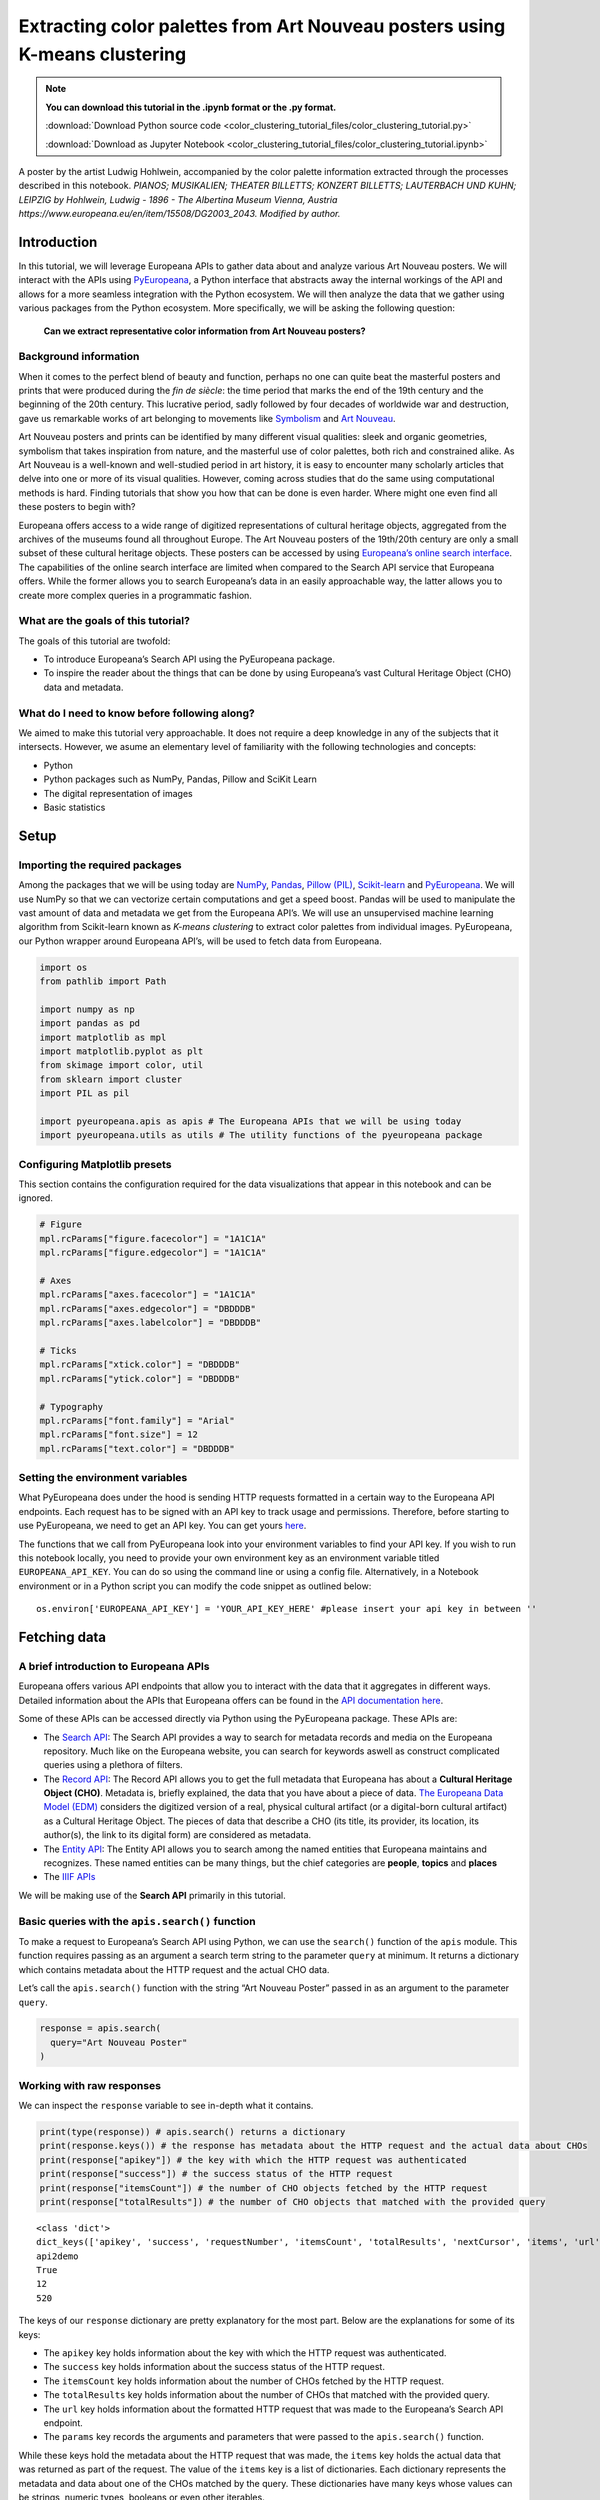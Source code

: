 Extracting color palettes from Art Nouveau posters using K-means clustering
===========================================================================

.. note:: **You can download this tutorial in the .ipynb format or the .py format.**

    :download:`Download Python source code <color_clustering_tutorial_files/color_clustering_tutorial.py>`

    :download:`Download as Jupyter Notebook <color_clustering_tutorial_files/color_clustering_tutorial.ipynb>`
    
.. image:: color_clustering_tutorial_files/img-1.png


A poster by the artist Ludwig Hohlwein, accompanied by the color palette
information extracted through the processes described in this notebook.
*PIANOS; MUSIKALIEN; THEATER BILLETTS; KONZERT BILLETTS; LAUTERBACH UND
KUHN; LEIPZIG by Hohlwein, Ludwig - 1896 - The Albertina Museum Vienna,
Austria https://www.europeana.eu/en/item/15508/DG2003_2043. Modified by
author.*

Introduction
------------

In this tutorial, we will leverage Europeana APIs to gather data about
and analyze various Art Nouveau posters. We will interact with the APIs
using
`PyEuropeana <https://github.com/europeana/rd-europeana-python-api>`__,
a Python interface that abstracts away the internal workings of the API
and allows for a more seamless integration with the Python ecosystem. We
will then analyze the data that we gather using various packages from
the Python ecosystem. More specifically, we will be asking the following
question:

   **Can we extract representative color information from Art Nouveau
   posters?**

Background information
~~~~~~~~~~~~~~~~~~~~~~

When it comes to the perfect blend of beauty and function, perhaps no
one can quite beat the masterful posters and prints that were produced
during the *fin de siècle*: the time period that marks the end of the
19th century and the beginning of the 20th century. This lucrative
period, sadly followed by four decades of worldwide war and destruction,
gave us remarkable works of art belonging to movements like
`Symbolism <https://en.wikipedia.org/wiki/Symbolism_(arts)>`__ and `Art
Nouveau <https://en.wikipedia.org/wiki/Art_Nouveau>`__.

Art Nouveau posters and prints can be identified by many different
visual qualities: sleek and organic geometries, symbolism that takes
inspiration from nature, and the masterful use of color palettes, both
rich and constrained alike. As Art Nouveau is a well-known and
well-studied period in art history, it is easy to encounter many
scholarly articles that delve into one or more of its visual qualities.
However, coming across studies that do the same using computational
methods is hard. Finding tutorials that show you how that can be done is
even harder. Where might one even find all these posters to begin with?

Europeana offers access to a wide range of digitized representations of
cultural heritage objects, aggregated from the archives of the museums
found all throughout Europe. The Art Nouveau posters of the 19th/20th
century are only a small subset of these cultural heritage objects.
These posters can be accessed by using `Europeana’s online search
interface <https://www.europeana.eu/en/search?page=1&qf=TYPE%3A%22IMAGE%22&qf=MIME_TYPE%3Aimage%2Fjpeg&query=Art%20Nouveau&view=grid>`__.
The capabilities of the online search interface are limited when
compared to the Search API service that Europeana offers. While the
former allows you to search Europeana’s data in an easily approachable
way, the latter allows you to create more complex queries in a
programmatic fashion.

What are the goals of this tutorial?
~~~~~~~~~~~~~~~~~~~~~~~~~~~~~~~~~~~~

The goals of this tutorial are twofold:

-  To introduce Europeana’s Search API using the PyEuropeana package.
-  To inspire the reader about the things that can be done by using
   Europeana’s vast Cultural Heritage Object (CHO) data and metadata.



What do I need to know before following along?
~~~~~~~~~~~~~~~~~~~~~~~~~~~~~~~~~~~~~~~~~~~~~~

We aimed to make this tutorial very approachable. It does not require a
deep knowledge in any of the subjects that it intersects. However, we
asume an elementary level of familiarity with the following technologies
and concepts:

-  Python
-  Python packages such as NumPy, Pandas, Pillow and SciKit Learn
-  The digital representation of images
-  Basic statistics

Setup
-----

Importing the required packages
~~~~~~~~~~~~~~~~~~~~~~~~~~~~~~~

Among the packages that we will be using today are
`NumPy <https://numpy.org/>`__, `Pandas <https://pandas.pydata.org/>`__,
`Pillow (PIL) <https://pillow.readthedocs.io/en/stable/>`__,
`Scikit-learn <https://scikit-learn.org/stable/>`__ and
`PyEuropeana <https://github.com/europeana/rd-europeana-python-api>`__.
We will use NumPy so that we can vectorize certain computations and get
a speed boost. Pandas will be used to manipulate the vast amount of data
and metadata we get from the Europeana API’s. We will use an
unsupervised machine learning algorithm from Scikit-learn known as
*K-means clustering* to extract color palettes from individual images.
PyEuropeana, our Python wrapper around Europeana API’s, will be used to
fetch data from Europeana.

.. code:: python

    import os
    from pathlib import Path
    
    import numpy as np
    import pandas as pd
    import matplotlib as mpl
    import matplotlib.pyplot as plt
    from skimage import color, util
    from sklearn import cluster
    import PIL as pil
    
    import pyeuropeana.apis as apis # The Europeana APIs that we will be using today
    import pyeuropeana.utils as utils # The utility functions of the pyeuropeana package

Configuring Matplotlib presets
~~~~~~~~~~~~~~~~~~~~~~~~~~~~~~

This section contains the configuration required for the data
visualizations that appear in this notebook and can be ignored.

.. code:: python

    # Figure
    mpl.rcParams["figure.facecolor"] = "1A1C1A"
    mpl.rcParams["figure.edgecolor"] = "1A1C1A"
    
    # Axes
    mpl.rcParams["axes.facecolor"] = "1A1C1A"
    mpl.rcParams["axes.edgecolor"] = "DBDDDB"
    mpl.rcParams["axes.labelcolor"] = "DBDDDB"
    
    # Ticks
    mpl.rcParams["xtick.color"] = "DBDDDB"
    mpl.rcParams["ytick.color"] = "DBDDDB"
    
    # Typography
    mpl.rcParams["font.family"] = "Arial"
    mpl.rcParams["font.size"] = 12
    mpl.rcParams["text.color"] = "DBDDDB"

Setting the environment variables
~~~~~~~~~~~~~~~~~~~~~~~~~~~~~~~~~

What PyEuropeana does under the hood is sending HTTP requests formatted
in a certain way to the Europeana API endpoints. Each request has to be
signed with an API key to track usage and permissions. Therefore, before
starting to use PyEuropeana, we need to get an API key. You can get
yours `here <https://pro.europeana.eu/page/get-api>`__.

The functions that we call from PyEuropeana look into your environment
variables to find your API key. If you wish to run this notebook
locally, you need to provide your own environment key as an environment
variable titled ``EUROPEANA_API_KEY``. You can do so using the command
line or using a config file. Alternatively, in a Notebook environment or
in a Python script you can modify the code snippet as outlined below:

::

   os.environ['EUROPEANA_API_KEY'] = 'YOUR_API_KEY_HERE' #please insert your api key in between ''

Fetching data
-------------

A brief introduction to Europeana APIs
~~~~~~~~~~~~~~~~~~~~~~~~~~~~~~~~~~~~~~

Europeana offers various API endpoints that allow you to interact with
the data that it aggregates in different ways. Detailed information
about the APIs that Europeana offers can be found in the `API
documentation here <https://pro.europeana.eu/page/apis>`__.

Some of these APIs can be accessed directly via Python using the
PyEuropeana package. These APIs are:

-  The `Search API <https://pro.europeana.eu/page/search>`__: The Search
   API provides a way to search for metadata records and media on the
   Europeana repository. Much like on the Europeana website, you can
   search for keywords aswell as construct complicated queries using a
   plethora of filters.
-  The `Record API <https://pro.europeana.eu/page/record>`__: The Record
   API allows you to get the full metadata that Europeana has about a
   **Cultural Heritage Object (CHO)**. Metadata is, briefly explained,
   the data that you have about a piece of data. `The Europeana Data
   Model (EDM) <https://pro.europeana.eu/page/edm-documentation>`__
   considers the digitized version of a real, physical cultural artifact
   (or a digital-born cultural artifact) as a Cultural Heritage Object.
   The pieces of data that describe a CHO (its title, its provider, its
   location, its author(s), the link to its digital form) are considered
   as metadata.
-  The `Entity API <https://pro.europeana.eu/page/entity>`__: The Entity
   API allows you to search among the named entities that Europeana
   maintains and recognizes. These named entities can be many things,
   but the chief categories are **people**, **topics** and **places**
-  The `IIIF APIs <https://pro.europeana.eu/page/iiif>`__

We will be making use of the **Search API** primarily in this tutorial.

Basic queries with the ``apis.search()`` function
~~~~~~~~~~~~~~~~~~~~~~~~~~~~~~~~~~~~~~~~~~~~~~~~~

To make a request to Europeana’s Search API using Python, we can use the
``search()`` function of the ``apis`` module. This function requires passing as an 
argument a search term string to the parameter ``query`` at minimum. 
It returns a dictionary which contains metadata about the HTTP request and the actual
CHO data.

Let’s call the ``apis.search()`` function with the string “Art Nouveau
Poster” passed in as an argument to the parameter ``query``.

.. code:: python

    response = apis.search(
      query="Art Nouveau Poster"
    )

Working with raw responses
~~~~~~~~~~~~~~~~~~~~~~~~~~

We can inspect the ``response`` variable to see in-depth what it
contains.

.. code:: python

    print(type(response)) # apis.search() returns a dictionary
    print(response.keys()) # the response has metadata about the HTTP request and the actual data about CHOs
    print(response["apikey"]) # the key with which the HTTP request was authenticated
    print(response["success"]) # the success status of the HTTP request
    print(response["itemsCount"]) # the number of CHO objects fetched by the HTTP request
    print(response["totalResults"]) # the number of CHO objects that matched with the provided query


.. parsed-literal::

    <class 'dict'>
    dict_keys(['apikey', 'success', 'requestNumber', 'itemsCount', 'totalResults', 'nextCursor', 'items', 'url', 'params'])
    api2demo
    True
    12
    520
    

The keys of our ``response`` dictionary are pretty explanatory for the
most part. Below are the explanations for some of its keys:

-  The ``apikey`` key holds information about the key with which the
   HTTP request was authenticated.
-  The ``success`` key holds information about the success status of the
   HTTP request.
-  The ``itemsCount`` key holds information about the number of CHOs
   fetched by the HTTP request.
-  The ``totalResults`` key holds information about the number of CHOs
   that matched with the provided query.
-  The ``url`` key holds information about the formatted HTTP request
   that was made to the Europeana’s Search API endpoint.
-  The ``params`` key records the arguments and parameters that were
   passed to the ``apis.search()`` function.

While these keys hold the metadata about the HTTP request that was made,
the ``items`` key holds the actual data that was returned as part of the
request. The value of the ``items`` key is a list of dictionaries. Each
dictionary represents the metadata and data about one of the CHOs
matched by the query. These dictionaries have many keys whose values can
be strings, numeric types, booleans or even other iterables.

.. code:: python

    print(type(response["items"])) # response["items"] is a list of dictionaries
    print(len(response["items"]) == response["itemsCount"]) # the itemsCount key captures how many dictionaries there are in the items list
    print(response["items"][0].keys())
    print(len(response["items"][0].keys()))


.. parsed-literal::

    <class 'list'>
    True
    dict_keys(['completeness', 'country', 'dataProvider', 'dcCreator', 'dcCreatorLangAware', 'dcTitleLangAware', 'edmConcept', 'edmConceptLabel', 'edmConceptPrefLabelLangAware', 'edmDatasetName', 'edmIsShownAt', 'edmPreview', 'edmTimespanLabel', 'edmTimespanLabelLangAware', 'europeanaCollectionName', 'europeanaCompleteness', 'guid', 'id', 'index', 'language', 'link', 'previewNoDistribute', 'provider', 'rights', 'score', 'timestamp', 'timestamp_created', 'timestamp_created_epoch', 'timestamp_update', 'timestamp_update_epoch', 'title', 'type', 'ugc', 'year'])
    34
    

The metadata that Europeana aggregates about each cultural heritage
object is comprehensive and nested in structure. Here, we can see the
full metadata for the first CHO retrieved by our query.

.. code:: python

    for key, value in response["items"][0].items():
      print(key, value)


.. parsed-literal::

    completeness 7
    country ['Netherlands']
    dataProvider ['National Library of the Netherlands - Koninklijke Bibliotheek']
    dcCreator ['Elffers,Dick,']
    dcCreatorLangAware {'def': ['Elffers,Dick,']}
    dcTitleLangAware {'def': ['art nouveau jugenstil nieuwe kunst kunstnijverheid aanwinsten rijksmusem 15 april 16 juli 72 amsterdam']}
    edmConcept ['http://data.europeana.eu/concept/base/49', 'http://data.europeana.eu/concept/base/42']
    edmConceptLabel [{'def': 'Plakat'}, {'def': 'Lithografie'}, {'def': 'Plakat'}, {'def': 'Litografi'}, {'def': 'Плакат'}, {'def': 'Литография'}, {'def': 'Плакат'}, {'def': 'Літаграфія'}, {'def': 'Juliste'}, {'def': 'Litografia'}, {'def': 'Cartaz'}, {'def': 'Litografia'}, {'def': 'Плакат'}, {'def': 'Литография'}, {'def': 'Afiša'}, {'def': 'Litografija'}, {'def': 'Plakāts'}, {'def': 'Litogrāfija'}, {'def': 'Plakat'}, {'def': 'Litografija'}, {'def': 'Affiche'}, {'def': 'Lithographie'}, {'def': 'Plakát'}, {'def': 'Litográfia'}, {'def': 'Плакат'}, {'def': 'Літографія'}, {'def': 'პოსტერი'}, {'def': 'Plagát'}, {'def': 'Litografia'}, {'def': 'Plakat'}, {'def': 'Litografija'}, {'def': 'Póstaer'}, {'def': 'Плакат'}, {'def': 'Cartell'}, {'def': 'Litografia'}, {'def': 'Плакат'}, {'def': 'Литографија'}, {'def': 'Affisch'}, {'def': 'Litografi'}, {'def': '포스터'}, {'def': '석판 인쇄'}, {'def': 'Cartel'}, {'def': 'Litografía'}, {'def': 'Αφίσα'}, {'def': 'Λιθογραφία'}, {'def': 'Poster'}, {'def': 'Lithography'}, {'def': 'Manifesto (stampato)'}, {'def': 'Litografia'}, {'def': 'Cartel'}, {'def': 'Litografía'}, {'def': '海報'}, {'def': '平版印刷'}, {'def': 'Plakát'}, {'def': 'Litografie'}, {'def': 'Kartel (komunikazioa)'}, {'def': 'ملصق'}, {'def': 'طباعة حجرية'}, {'def': 'ポスター'}, {'def': 'リトグラフ'}, {'def': 'Poster'}, {'def': 'Plakat'}, {'def': 'Litografia'}, {'def': 'כרזה'}, {'def': 'הדפס אבן'}, {'def': 'Plakat'}, {'def': 'Litografi'}, {'def': 'Poster'}, {'def': 'Litografie'}, {'def': 'Poster (kunst)'}, {'def': 'Lithografie'}, {'def': 'Afiş'}, {'def': 'Taş baskı'}, {'def': 'Litografija'}, {'def': 'Shtypi litografik'}, {'def': 'Litograafia'}]
    edmConceptPrefLabelLangAware {'de': ['Lithografie', 'Plakat'], 'no': ['Litografi', 'Plakat'], 'ru': ['Плакат', 'Литография'], 'be': ['Плакат', 'Літаграфія'], 'fi': ['Litografia', 'Juliste'], 'pt': ['Litografia', 'Cartaz'], 'bg': ['Плакат', 'Литография'], 'lt': ['Afiša', 'Litografija'], 'lv': ['Litogrāfija', 'Plakāts'], 'hr': ['Litografija', 'Plakat'], 'fr': ['Affiche', 'Lithographie'], 'hu': ['Plakát', 'Litográfia'], 'bs': ['Litografija'], 'uk': ['Літографія', 'Плакат'], 'ka': ['პოსტერი'], 'sk': ['Litografia', 'Plagát'], 'sl': ['Litografija', 'Plakat'], 'ga': ['Póstaer'], 'mk': ['Плакат'], 'ca': ['Cartell', 'Litografia'], 'sq': ['Shtypi litografik'], 'sr': ['Литографија', 'Плакат'], 'sv': ['Affisch', 'Litografi'], 'ko': ['석판 인쇄', '포스터'], 'gl': ['Cartel', 'Litografía'], 'el': ['Λιθογραφία', 'Αφίσα'], 'en': ['Lithography', 'Poster'], 'it': ['Manifesto (stampato)', 'Litografia'], 'es': ['Cartel', 'Litografía'], 'zh': ['海報', '平版印刷'], 'et': ['Litograafia'], 'cs': ['Litografie', 'Plakát'], 'eu': ['Kartel (komunikazioa)'], 'ar': ['طباعة حجرية', 'ملصق'], 'ja': ['ポスター', 'リトグラフ'], 'az': ['Poster'], 'pl': ['Litografia', 'Plakat'], 'he': ['הדפס אבן', 'כרזה'], 'da': ['Litografi', 'Plakat'], 'ro': ['Litografie', 'Poster'], 'nl': ['Lithografie', 'Poster (kunst)'], 'tr': ['Taş baskı', 'Afiş']}
    edmDatasetName ['92034_Ag_EU_TEL']
    edmIsShownAt ['http://www.geheugenvannederland.nl/?/en/items/RA01:3005100197950620454add1']
    edmPreview ['https://api.europeana.eu/thumbnail/v2/url.json?uri=http%3A%2F%2Fresolver.kb.nl%2Fresolve%3Furn%3Durn%3Agvn%3ARA01%3A3005100197950620454add1%26role%3Dthumbnail&type=IMAGE']
    edmTimespanLabel [{'def': 'Second millenium AD'}, {'def': 'Second millenium AD, years 1001-2000'}, {'def': 'Late 20th century'}, {'def': '20th century'}, {'def': '20-th'}, {'def': '20th'}, {'def': '20th century'}, {'def': '2e millénaire après J.-C.'}, {'def': 'XXe siècle'}, {'def': '20e siècle'}, {'def': '1972'}, {'def': '20..'}, {'def': '20??'}, {'def': '20e'}, {'def': 'Конец 20-го века'}, {'def': 'XX век'}, {'def': '20й век'}, {'def': '20. Jahrhundert'}, {'def': '1900-luku'}, {'def': 'século XX'}, {'def': '20 век'}, {'def': 'XX amžius'}, {'def': '20. gadsimts'}, {'def': '20. stoljeće'}, {'def': '20. század'}, {'def': '20. storočie'}, {'def': '20. stoletje'}, {'def': '20ú haois'}, {'def': 'segle XX'}, {'def': '1900-talet'}, {'def': '20ός αιώνας'}, {'def': 'XX secolo'}, {'def': 'siglo XX'}, {'def': '20. sajand'}, {'def': '20. století'}, {'def': 'XX wiek'}, {'def': 'Secolul al XX-lea'}, {'def': '20. århundrede'}, {'def': '20e eeuw'}, {'def': '20de eeuw'}, {'def': 'http://id.nlm.nih.gov/mesh/D049673'}, {'def': 'http://vocab.getty.edu/aat/300404514'}, {'def': 'http://id.loc.gov/authorities/names/sh2002012476'}, {'def': 'http://id.loc.gov/authorities/names/sh85139020'}, {'def': 'http://www.wikidata.org/entity/Q6927'}, {'def': 'http://semium.org/time/19xx'}]
    edmTimespanLabelLangAware {'de': ['20. Jahrhundert'], 'ru': ['Конец 20-го века', 'XX век', '20й век'], 'fi': ['1900-luku'], 'def': ['1972', '20..', '20??', '20e'], 'pt': ['século XX'], 'bg': ['20 век'], 'lt': ['XX amžius'], 'lv': ['20. gadsimts'], 'hr': ['20. stoljeće'], 'fr': ['2e millénaire après J.-C.', 'XXe siècle', '20e siècle'], 'hu': ['20. század'], 'sk': ['20. storočie'], 'sl': ['20. stoletje'], 'ga': ['20ú haois'], 'ca': ['segle XX'], 'sv': ['1900-talet'], 'el': ['20ός αιώνας'], 'en': ['Second millenium AD', 'Second millenium AD, years 1001-2000', 'Late 20th century', '20th century', '20-th', '20th', '20th century'], 'it': ['XX secolo'], 'es': ['siglo XX'], 'et': ['20. sajand'], 'cs': ['20. století'], 'pl': ['XX wiek'], 'ro': ['Secolul al XX-lea'], 'da': ['20. århundrede'], 'nl': ['20e eeuw', '20de eeuw']}
    europeanaCollectionName ['92034_Ag_EU_TEL']
    europeanaCompleteness 7
    guid https://www.europeana.eu/item/92034/GVNRC_RA01_3005100197950620454add1?utm_source=api&utm_medium=api&utm_campaign=api2demo
    id /92034/GVNRC_RA01_3005100197950620454add1
    index 0
    language ['nl']
    link https://api.europeana.eu/record/92034/GVNRC_RA01_3005100197950620454add1.json?wskey=api2demo
    previewNoDistribute False
    provider ['The European Library']
    rights ['http://rightsstatements.org/vocab/InC/1.0/']
    score 17.870651
    timestamp 1635453213080
    timestamp_created 2014-01-10T01:29:29.693Z
    timestamp_created_epoch 1389317369693
    timestamp_update 2018-04-05T17:39:35.417Z
    timestamp_update_epoch 1522949975417
    title ['art nouveau jugenstil nieuwe kunst kunstnijverheid aanwinsten rijksmusem 15 april 16 juli 72 amsterdam']
    type IMAGE
    ugc [False]
    year ['1972']
    

Using utility functions to transform and enrich raw responses
~~~~~~~~~~~~~~~~~~~~~~~~~~~~~~~~~~~~~~~~~~~~~~~~~~~~~~~~~~~~~

Although you can work with this data in its raw form if you are
determined enough, you do not have to. PyEuropeana comes with a set of
utility functions that can be leveraged to shape the response data of a
Search API call into a friendlier form. The function ``search2df`` of
the ``utils`` module does exactly this. This utility function can be used to transform the
output of the ``apis.search()`` function into a `Pandas DataFrame <https://pandas.pydata.org/docs/reference/api/pandas.DataFrame.html>`__,
a data structure that is very common in the Python ecosystem.

The function ``utils.search2df`` has only two parameters: ``response``
and ``full``. The parameter ``full`` is set to ``False`` by default, and
thus the default behavior of the function is to include only the columns
that we believe will be the most relevant for all users.

.. code:: python

    response = utils.search2df(
        response,
        full=False
    )
    
    print(type(response)) # response is now a dataframe that we can freely manipulate using standard Pandas functions and methods.


.. parsed-literal::

    <class 'pandas.core.frame.DataFrame'>
    

Now that ``response`` is a DataFrame, we can freely manipulate it using
standard Pandas functions and methods.

Let’s first take a look at what kinds of information the
``utils.search2df()`` function preserved.

.. code:: python

    print(response.shape) # the dataframe consists of 12 rows and 16 columns.
    print(response.columns)
    print(response.loc[0, :])
    print(response.loc[0, "uri"])


.. parsed-literal::

    (12, 16)
    Index(['europeana_id', 'uri', 'type', 'image_url', 'country', 'description',
           'title', 'creator', 'language', 'rights', 'provider', 'dataset_name',
           'concept', 'concept_lang', 'description_lang', 'title_lang'],
          dtype='object')
    europeana_id                /92034/GVNRC_RA01_3005100197950620454add1
    uri                 http://data.europeana.eu/item/92034/GVNRC_RA01...
    type                                                            IMAGE
    image_url                                                        None
    country                                                   Netherlands
    description                                                      None
    title               art nouveau jugenstil nieuwe kunst kunstnijver...
    creator                                                 Elffers,Dick,
    language                                                           nl
    rights                     http://rightsstatements.org/vocab/InC/1.0/
    provider            National Library of the Netherlands - Koninkli...
    dataset_name                                          92034_Ag_EU_TEL
    concept                      http://data.europeana.eu/concept/base/49
    concept_lang        {'de': 'Lithografie', 'no': 'Litografi', 'ru':...
    description_lang                                                 None
    title_lang          {'def': 'art nouveau jugenstil nieuwe kunst ku...
    Name: 0, dtype: object
    http://data.europeana.eu/item/92034/GVNRC_RA01_3005100197950620454add1
    

The ``utils.search2df()`` function only reduces the total number of
columns/dictionary keys (from 34 to 16) and does not touch the total
number of rows, as advertised. Among the important information it
preserves are the information about the CHO’s internal Europeana ID, its
URI, its type and its image URL.

The image URL is especially important for our use case, because we will
shortly be using those URLs to get the actual images loaded into our
Python environment. Before that, let’s tidy up our DataFrame a little
bit. We will preserve information about id, type, image URL, title and
creator. We will also drop any rows that do not have data in the
``image_url`` column along with the rows that have duplicate titles.

.. code:: python

    response = (
        response
        .loc[:, ["europeana_id", "image_url", "type", "title", "creator"]]
        .dropna(axis=0)
        .drop_duplicates(subset="title")
        .reset_index(drop=True)
    )

.. code:: python

    response




.. raw:: html

    
      <div id="df-11d11ef8-b886-4053-9fce-a24c487be5ad">
        <div class="colab-df-container">
          <div>
    <style scoped>
        .dataframe tbody tr th:only-of-type {
            vertical-align: middle;
        }
    
        .dataframe tbody tr th {
            vertical-align: top;
        }
    
        .dataframe thead th {
            text-align: right;
        }
    </style>
    <table border="1" class="dataframe">
      <thead>
        <tr style="text-align: right;">
          <th></th>
          <th>europeana_id</th>
          <th>image_url</th>
          <th>type</th>
          <th>title</th>
          <th>creator</th>
        </tr>
      </thead>
      <tbody>
        <tr>
          <th>0</th>
          <td>/9200495/yoolib_inha_3664</td>
          <td>http://tools.yoolib.net/i/s4/inha/files/3001-4...</td>
          <td>IMAGE</td>
          <td>[Salon des Cent. Janvier 1898]</td>
          <td>Causé, Emil (1867-19??)</td>
        </tr>
        <tr>
          <th>1</th>
          <td>/92002/BibliographicResource_1000093325536_source</td>
          <td>http://www.theeuropeanlibrary.org/images/treas...</td>
          <td>IMAGE</td>
          <td>Baltic artists' painting exhibition</td>
          <td>Borchert, Bernhard</td>
        </tr>
        <tr>
          <th>2</th>
          <td>/92002/BibliographicResource_1000093325505_source</td>
          <td>http://www.theeuropeanlibrary.org/images/treas...</td>
          <td>IMAGE</td>
          <td>The Olympic Games</td>
          <td>Hjortzberg, Olle</td>
        </tr>
        <tr>
          <th>3</th>
          <td>/92002/BibliographicResource_1000093325434_source</td>
          <td>http://www.theeuropeanlibrary.org/images/treas...</td>
          <td>IMAGE</td>
          <td>Latvijas precu izstade</td>
          <td>Steinbergs, Oskars</td>
        </tr>
        <tr>
          <th>4</th>
          <td>/2064108/Museu_ProvidedCHO_Kunstbibliothek__St...</td>
          <td>http://www.smb-digital.de/eMuseumPlus?service=...</td>
          <td>IMAGE</td>
          <td>L'Art Nouveau. Exposition permamente</td>
          <td>Félix Vallotton (28.12.1865 - 29.12.1925, Entw...</td>
        </tr>
      </tbody>
    </table>
    </div>
          <button class="colab-df-convert" onclick="convertToInteractive('df-11d11ef8-b886-4053-9fce-a24c487be5ad')"
                  title="Convert this dataframe to an interactive table."
                  style="display:none;">
    
      <svg xmlns="http://www.w3.org/2000/svg" height="24px"viewBox="0 0 24 24"
           width="24px">
        <path d="M0 0h24v24H0V0z" fill="none"/>
        <path d="M18.56 5.44l.94 2.06.94-2.06 2.06-.94-2.06-.94-.94-2.06-.94 2.06-2.06.94zm-11 1L8.5 8.5l.94-2.06 2.06-.94-2.06-.94L8.5 2.5l-.94 2.06-2.06.94zm10 10l.94 2.06.94-2.06 2.06-.94-2.06-.94-.94-2.06-.94 2.06-2.06.94z"/><path d="M17.41 7.96l-1.37-1.37c-.4-.4-.92-.59-1.43-.59-.52 0-1.04.2-1.43.59L10.3 9.45l-7.72 7.72c-.78.78-.78 2.05 0 2.83L4 21.41c.39.39.9.59 1.41.59.51 0 1.02-.2 1.41-.59l7.78-7.78 2.81-2.81c.8-.78.8-2.07 0-2.86zM5.41 20L4 18.59l7.72-7.72 1.47 1.35L5.41 20z"/>
      </svg>
          </button>
    
      <style>
        .colab-df-container {
          display:flex;
          flex-wrap:wrap;
          gap: 12px;
        }
    
        .colab-df-convert {
          background-color: #E8F0FE;
          border: none;
          border-radius: 50%;
          cursor: pointer;
          display: none;
          fill: #1967D2;
          height: 32px;
          padding: 0 0 0 0;
          width: 32px;
        }
    
        .colab-df-convert:hover {
          background-color: #E2EBFA;
          box-shadow: 0px 1px 2px rgba(60, 64, 67, 0.3), 0px 1px 3px 1px rgba(60, 64, 67, 0.15);
          fill: #174EA6;
        }
    
        [theme=dark] .colab-df-convert {
          background-color: #3B4455;
          fill: #D2E3FC;
        }
    
        [theme=dark] .colab-df-convert:hover {
          background-color: #434B5C;
          box-shadow: 0px 1px 3px 1px rgba(0, 0, 0, 0.15);
          filter: drop-shadow(0px 1px 2px rgba(0, 0, 0, 0.3));
          fill: #FFFFFF;
        }
      </style>
    
          <script>
            const buttonEl =
              document.querySelector('#df-11d11ef8-b886-4053-9fce-a24c487be5ad button.colab-df-convert');
            buttonEl.style.display =
              google.colab.kernel.accessAllowed ? 'block' : 'none';
    
            async function convertToInteractive(key) {
              const element = document.querySelector('#df-11d11ef8-b886-4053-9fce-a24c487be5ad');
              const dataTable =
                await google.colab.kernel.invokeFunction('convertToInteractive',
                                                         [key], {});
              if (!dataTable) return;
    
              const docLinkHtml = 'Like what you see? Visit the ' +
                '<a target="_blank" href=https://colab.research.google.com/notebooks/data_table.ipynb>data table notebook</a>'
                + ' to learn more about interactive tables.';
              element.innerHTML = '';
              dataTable['output_type'] = 'display_data';
              await google.colab.output.renderOutput(dataTable, element);
              const docLink = document.createElement('div');
              docLink.innerHTML = docLinkHtml;
              element.appendChild(docLink);
            }
          </script>
        </div>
      </div>
    



Now that we have a tidier and more concise DataFrame, we can start
enriching it by loading the actual image data. Recall that the column
``image_url`` contained URLs through which we can fetch individual
images. We can test whether this statement holds by taking one URL and
using any browser we want to access it. You can copy the output of the
cell below to do exactly that.

.. code:: python

    print(response.loc[4, "image_url"])


.. parsed-literal::

    http://www.smb-digital.de/eMuseumPlus?service=ImageAsset&module=collection&objectId=1829993&resolution=superImageResolution#4301743
    

In principle, any Python code that makes a HTTP GET request to these
URLs and then processes the response can be used to get the image data
loaded into our Python environment. PyEuropeana has a utility function
that does exactly that. The function ``utils.url2img()`` uses the
`urllib <https://docs.python.org/3/library/urllib.html>`__ module of the
standard library and Pillow (PIL) to do exactly that.

The
``utils.url2img`` function accepts an URL as an argument and returns a ``PIL.image`` object.

.. code:: python

    test_image = utils.url2img(response.loc[4, "image_url"])
    print(type(test_image))


.. parsed-literal::

    <class 'PIL.Image.Image'>
    

.. code:: python

    test_image.reduce(2) # Display the image, scaled by 0.50




.. image:: color_clustering_tutorial_files/color_clustering_tutorial_26_0.png



We now know how to query Europeana to get data and metadata about the
CHOs that we want. We’ve also seen how we can manipulate and enrich the
raw response that we get from the API call using utility functions.

Despite all this, our initial query can still use some work. The
response that we got from the API call included some redundant data and
we had to “clean” up a little by dropping the CHOs that did not have an
image data. Perhaps we can avoid having to do so and get more relevant
data if we modify our initial query.

Advanced queries with the ``apis.search() function``
~~~~~~~~~~~~~~~~~~~~~~~~~~~~~~~~~~~~~~~~~~~~~~~~~~~~

The only argument that we passed into the ``apis.search()`` function was
the string ``"Art Nouveau Poster"`` for the ``query=...`` parameter. If
you took a look at the API docs for the ``apis.search()``
function, you probably noticed that the function has many other parameters besides
``query``. These parameters allow you to send to the API a carefully
crafted query. Through them, you get more relevant data that requires
less processing on your end. When you utilize these parameters you can
match or even exceed the full expressiveness of the online search
interface.

`The Search API documentation located in Europeana API
docs <https://pro.europeana.eu/page/search>`__ contains more information
about what the many possible parameters are. When combined with the
Python API docs we’ve just linked above, you have all the documentation
you need to craft a precise query.

Let’s now try to refine our initial query by utilizing more of the
parameters that we have in our disposal. We will try to fetch the
graphic works (posters, prints, advertisements) of prominent Art Nouveau
artists from Continental Europe. The list of artists whose works we will
try to search for were taken from `this Wikipedia
page <https://en.wikipedia.org/wiki/Art_Nouveau_posters_and_graphic_arts>`__.

.. code:: python

    response = apis.search(
      query="""
      who:(
      "Henri de Toulouse-Lautrec" OR "Jules Chéret" OR "Eugène Samuel Grasset" OR "Mucha" OR "Steinlen" OR "Berthon" OR "Livemont" OR "Meunier"
      OR "Sattler" OR "Eckmann" OR "Witzel" OR "Klimt" OR "Roller" OR "Kurzweil" OR "Andri" OR "Moser" OR "Zeymer" OR "Hohlwein"
      )
      """,
      qf='what:(Poster OR Print OR Engraving OR Illustration OR Lithograph)',
      reusability="open AND permission",
      media=True,
      landingpage=True,
      profile="rich",
      sort="europeana_id",
      rows=750
    )
    

The query above contains parameters that are well-explained in the API
docs (such as ``rows`` and ``media``) aswell as some confusing ones.)
Let’s try to clarify it a little:

-  The multi-line string that we passed into the ``query`` parameter is
   formatted as specified by the `Search API syntax document
   here <https://pro.europeana.eu/page/search#syntax>`__. We are using
   an OR statement to specificy that we want to match multiple keywords.

-  The ``who:(...)`` prefix of the query string is an aggregated search
   field. Europeana Search API has `a whole list of search
   fields <https://pro.europeana.eu/page/search#search-fields>`__ that
   you can pass in either into the ``query`` parameter or the ``qf``
   parameter. The aggregated search field ``who`` here allows us to
   search for CHO data based on their authors.

-  The ``query`` parameter receives a long Python string that is
   basically the name of the artists we want to search for. Pay
   attention to how we can search for full names (Henri de
   Toulouse-Lautrec) aswell as for surnames only (Klimt). A string like
   this can be easily generated programmatically.

-  We are using the ``qf`` parameter to refine our inital search.
   ``what:(...)`` is another aggregate search field that allows you to
   search CHO data based on topic. The topics that we specified here
   were taken `from this page about topics recognized by
   Europeana <https://www.europeana.eu/en/collections/topics>`__.

As with the previous query, the response of this API call is a nested
dictionary that can be transformed into a DataFrame and enriched using
our utility methods. The code snippet below is an aggregation of all the
same steps we’ve used for our previous query. As an extra we are using
``Series.apply()`` from Pandas to cast our ``utils.url2img()`` function
to each row. We are also checking for duplicates based on titles and
dropping duplicate items along with rows that we could not manage to get
data for.

.. code:: python

    # transform the response dictionary to a dataframe
    response = utils.search2df(response, full=False)
    
    # format and tidy up the dataframe
    response = (
        response
        .loc[:, ["europeana_id", "image_url", "title", "creator"]]
        .dropna(axis=0)
        .drop_duplicates(subset=["title", "europeana_id"])
        .reset_index(drop=True)
    )
    
    # enrich the dataframe w/ image data
    response["image"] = response["image_url"].apply(utils.url2img)
    
    # tidy up the dataframe again: drop the `image_url` column and image request failures
    response = (
        response
        .loc[:, ["image", "europeana_id", "title", "creator"]]
        .dropna(axis=0)
        .reset_index(drop=True)
    )

Let’s take a look at the DataFrame that we’ve created to try and
understand our small dataset better. We can start by looking at the
general shape of the DataFrame and at the data types of its columns.

.. code:: python

    print(response.shape) # we have around 240 rows and 4 columns
    print(response.info()) # all columns have non-numeric data, no rows with duplicate values


.. parsed-literal::

    (242, 4)
    <class 'pandas.core.frame.DataFrame'>
    RangeIndex: 242 entries, 0 to 241
    Data columns (total 4 columns):
     #   Column        Non-Null Count  Dtype 
    ---  ------        --------------  ----- 
     0   image         242 non-null    object
     1   europeana_id  242 non-null    object
     2   title         242 non-null    object
     3   creator       242 non-null    object
    dtypes: object(4)
    memory usage: 7.7+ KB
    None
    

Since we based our search off of a list of artists, it might be a good
idea to also look at how many graphic works we have per artist.

.. code:: python

    response["creator"].value_counts()




.. parsed-literal::

    #Ludwig_Hohlwein_Künstler_in                      38
    #Koloman_Moser_Künstler_in                        24
    #Jules_Chéret_Künstler_in                         22
    #Alfred_Roller_Künstler_in                        18
    #Théophile_Alexandre_Steinlen_Künstler_in         16
    Steinlen, Théophile-Alexandre                     15
    #Henri_de_Toulouse-Lautrec_Künstler_in            14
    #Alfons_Maria_Mucha_Künstler_in                   13
    #Josef_Rudolf_Witzel_Künstler_in                   7
    #Eugène_Samuel_Grasset_Künstler_in                 7
    #Georges_Meunier_Künstler_in                       7
    #Privat_Livemont_Künstler_in                       6
    Lithographische Anstalt Albert Berger              6
    #Henri_Meunier_Künstler_in                         5
    Mucha, Alphonse                                    4
    #Gustav_Klimt_Künstler_in                          4
    #Josef_Sattler_Künstler_in                         3
    Mucha, Alfons                                      3
    Meunier, Henri Georges                             2
    #Paul_Berthon_Künstler_in                          2
    http://data.europeana.eu/agent/base/155973         2
    Moser, Kolo                                        2
    http://data.europeana.eu/agent/base/45763          2
    #Koloman_Moser_Nachahmer_in_von                    1
    #Maximilian_Kurzweil_Künstler_in                   1
    #Ernst_Klimt_Künstler_in                           1
    #Otto_Eckmann_Künstler_in                          1
    Hohlwein, Ludwig (Entwerfer) (Entwurf)             1
    Roller, Emil                                       1
    Meunier, Henry                                     1
    Hohlwein, Ludwig                                   1
    Meunier, Jean-Baptiste                             1
    Meunier, Louis (1665) (Herstellung), 1665-1668     1
    Privat-Livemont, T.                                1
    Moser, Koloman                                     1
    Steinlen, Théophile Alexandre                      1
    Imprimerie F. Champenois                           1
    Livemont, Privat Antoine Théodore                  1
    Klimt, Gustav                                      1
    Lith. O. D                                         1
    http://data.europeana.eu/agent/base/37683          1
    Imprimerie Lemercier                               1
    #Henri_de_Toulouse-Lautrec_Nach                    1
    Name: creator, dtype: int64



It looks like we managed to get a good number of individual images for
most of the artists that we wanted to investigate. There are some
duplicate names in the list that can be worked with to further clean the
dataset, but we will not be doing that.

Lastly, let’s look at some of the images that we’ve loaded into our
Python environment. How about these posters drawn by `Henri
Meunier? <https://en.wikipedia.org/wiki/Henri_Meunier>`__

.. code:: python

    subset = response.loc[response["creator"] == "#Henri_Meunier_Künstler_in", "image"]
    for img in subset:
      display(img.reduce(4)) # scaled by 0.25



.. image:: color_clustering_tutorial_files/color_clustering_tutorial_38_0.png



.. image:: color_clustering_tutorial_files/color_clustering_tutorial_38_1.png



.. image:: color_clustering_tutorial_files/color_clustering_tutorial_38_2.png



.. image:: color_clustering_tutorial_files/color_clustering_tutorial_38_3.png



.. image:: color_clustering_tutorial_files/color_clustering_tutorial_38_4.png


Everything looks in order! Now that we have a dataset of Art Nouveau
posters and prints we can work with, we can get on to analyzing them.

Extracting representative color information
-------------------------------------------

Let’s briefly remember our initial question:

   **Can we extract representative color information from Art Nouveau
   posters?**

Before going on and writing the Python code that accomplishes this in
one way, it may serve us well to really understand what we mean by this.

What’s in a poster?
~~~~~~~~~~~~~~~~~~~

For humans, **a poster is a specific kind of image that has both an
aesthethic and a semantic purpose.** For a digital computer **an image
is nothing more than a long series of ones and zeros.** These ones and
zeros, when read in a specific order and interpreted in a particular
way, contain the information that is needed to recreate the image on a
screen.

Our computer screens are (generally) made up very small clusters of
three lamps that emit red, green and blue light. The logical
representation of each of these clusters of lamps is called a
`pixel <https://en.wikipedia.org/wiki/Pixel>`__. A *pixel* is the basic
logical unit in computer graphics. The series of ones and zeroes can be
mapped to pixels and made to manifest on our screens. This means that
**every digital image can be represented as a collection of pixels.**
For those that want a more structured explanation:

-  An image is a set of n pixels.
-  Each pixel exists as a point in a 3D `color
   space <https://en.wikipedia.org/wiki/Color_space>`__.
-  This color space is generally the `RGB color
   space <https://en.wikipedia.org/wiki/RGB_color_spaces>`__.

.. image:: color_clustering_tutorial_files/img-2.png

The RGB color cube.\ *By SharkD - Own work, CC BY-SA 3.0,
https://commons.wikimedia.org/w/index.php?curid=9803320*

-  The smallest value that each digit can take in that ordered triple is
   0, and the largest value is 255. For each color channel, 0 means **no
   color of that channel** and 255 means **full intensity.**

All this can be summarized in the following fashion. If we care only
about the color, a poster that looks like the image below for us…

.. code:: python

    display(subset.iloc[0].reduce(3))



.. image:: color_clustering_tutorial_files/color_clustering_tutorial_41_0.png


…looks more or less like this for a computer:

.. code:: python

    # --- data prep ---
    # get one of the images from subset as sample_poster
    sample_poster = subset.iloc[0]
    
    # convert to a df for more convenient plotting
    sample_poster_rawdata = np.array(sample_poster, dtype="uint8").reshape(-1, 3)
    sample_poster_df = pd.DataFrame(sample_poster_rawdata, columns = ["red_val", "green_val", "blue_val"])
    
    # add hexcode format for colors
    def rgb_to_hex(red, green, blue):
        """Return color as #rrggbb for the given color values."""
        return '#%02x%02x%02x' % (red, green, blue)
    
    sample_poster_df['hex'] = sample_poster_df.apply(lambda r: rgb_to_hex(*r), axis=1)
    
    # --- viz setup ---
    #create figure
    fig = plt.figure(figsize = (10.80, 10.80),
                     dpi = 100)
    ax = fig.add_subplot(1, 1, 1, projection="3d")
    
    # configure params
    # axis labels
    ax.set_xlabel("R Value",
                  fontsize=13,
                  fontweight="bold")
    
    ax.set_ylabel("G Value",
                  fontsize=13,
                  fontweight="bold")
    
    ax.set_zlabel("B Value",
                  fontsize=13,
                  fontweight="bold")
    
    
    # grid, spines and axes
    # set ax x, y, z lims
    ax.set_xlim(0, 250)
    ax.set_ylim(0, 250)
    ax.set_zlim(0, 250)
    #Make the panes transparent
    ax.xaxis.set_pane_color((1.0, 1.0, 1.0, 0.0))
    ax.yaxis.set_pane_color((1.0, 1.0, 1.0, 0.0))
    ax.zaxis.set_pane_color((1.0, 1.0, 1.0, 0.0))
    # make the grid lines transparent
    ax.xaxis._axinfo["grid"]['color'] =  "#DBDDDB22"
    ax.yaxis._axinfo["grid"]['color'] =  "#DBDDDB22"
    ax.zaxis._axinfo["grid"]['color'] =  "#DBDDDB22"
    # make the grid lines hatched
    ax.xaxis._axinfo["grid"]['linestyle'] =  "--"
    ax.yaxis._axinfo["grid"]['linestyle'] =  "--"
    ax.zaxis._axinfo["grid"]['linestyle'] =  "--"
    
    # 3D view
    ax.view_init(elev=25., azim=45.)
    
    # --- plotting ---
    scatter1 = ax.scatter(xs=sample_poster_df.loc[:, "red_val"].astype(int),
                          ys=sample_poster_df.loc[:, "green_val"].astype(int),
                          zs=sample_poster_df.loc[:, "blue_val"].astype(int),
                          s=10,
                          marker="o",
                          facecolors=sample_poster_df["hex"],
                          alpha=0.25)
    
    fig.show()
    


.. parsed-literal::

    findfont: Font family ['Arial'] not found. Falling back to DejaVu Sans.
    findfont: Font family ['Arial'] not found. Falling back to DejaVu Sans.
    


.. image:: color_clustering_tutorial_files/color_clustering_tutorial_43_1.png


The 3D scatterplot above plots 985,200 individual points representing
all the pixels of our example poster in a 3D space. Seeing the image in
this form helps us to finally rephrase our problem. Our question can now
be transformed into the following:

   **Can we extract representative color information from separate
   collections of points in 3D space?**

The question is beginning to look a lot like something that a computer
can solve programmatically. Let’s keep attacking the question further.

How to pick representative colors?
~~~~~~~~~~~~~~~~~~~~~~~~~~~~~~~~~~

When faced with a visual scene, we humans can very easily point at the
colors that we deem to be dominant. For example, in the poster above one
might point at the dirty orange of the setting sun or the faded green of
the waves as being the “representative” colors. We seem to possess the
ability to extract from an image *K* colors we deem to be
“representative.” by using our own eyes. In fact, we have name for these
most “representative” or “important” colors. We call those the **color
palette** of an image.

How might we instruct a computer to do the same? If we take a peek at
the 3D scatterplot again, we can see that the individual points are
mostly aggregated or *clustered* around certain regions of the 3D RGB
space. This is the key insight behind solving our problem
programmatically. If we can somehow determine these clusters and their
centers, we can take the cluster centers and construct a representative
color palette.

Phrased this way, our question becomes the following:

   **Can we extract the individual cluster centers from separate
   collections of points in 3D space?**

Picking the appropriate algorithm
~~~~~~~~~~~~~~~~~~~~~~~~~~~~~~~~~

Luckily for us, we are not about to reinvent the wheel. `There is a
whole field of inquiry within Computer Science that deals with problems
related to
clustering <https://en.wikipedia.org/wiki/Cluster_analysis>`__. In fact,
the task of **trying to find the k colors that best represent an image
has also been studied.** We have a scholarly interest in the issue, but
this problem (actually called `Color
Quantization <https://en.wikipedia.org/wiki/Color_quantization>`__) has
been studied under the umbrella of digital image processing in order to
come up with a way to reduce the storage space of an image without
altering its appearance in a major way.

One way of reducing thousands of colors to only a select most
representative few is using an algorithm known as `k-means
clustering <https://en.wikipedia.org/wiki/K-means_clustering>`__. You
can find many explanations of this algorithm online (`here’s
one <https://www.youtube.com/watch?v=4b5d3muPQmA>`__). It is highly
suggested that you take a look at the link to see the explanation of a
*naive* version of the K-means algorithm without any optimizations. We
will be using `an optimized version as found in
scikit-learn <https://scikit-learn.org/stable/modules/generated/sklearn.cluster.KMeans.html>`__.
As explained in the documentation, this version of K-means uses an
initialization method known as
`K-means++ <https://en.wikipedia.org/wiki/K-means%2B%2B>`__ to pick
better initials instead of random initials. It also uses an algorithm
known as `Elkan’s
k-means <https://www.aaai.org/Papers/ICML/2003/ICML03-022.pdf>`__ to
speed up the cluster finding process.

Running K-means on a sample poster
~~~~~~~~~~~~~~~~~~~~~~~~~~~~~~~~~~

Let’s now see the K-means algorithm in action by running it on the Henri
Meunier poster we’ve dissected above. We will set *K* to be six and
hopefully produce a color palette consisting of six sufficiently
representative colors. Six is just an arbitrary integer: you can set *K*
to be anything you want, but be mindful of very small values like one or
very large values like twenty or thirty. The former number will mostly
likely result in a not-so-representative palette, and the latter numbers
will most likely have the algorithm pick up many colors that are
variations on the actual palette.

.. code:: python

    # run k-means clustering on sample_poster_rawdata
    kmeans = cluster.KMeans(n_clusters=6)
    kmeans = kmeans.fit(sample_poster_rawdata)
    
    # save centroids and labels of each pixel
    centroids = kmeans.cluster_centers_
    
    # create a palette from centroids
    palette = [
      pil.Image.new("RGB", (125, 125), tuple(col)) for col in centroids.astype(int)
    ]
    palette = np.hstack([np.asarray(swatch) for swatch in palette])
    palette = pil.Image.fromarray(palette)
    
    # print the  image and the palette
    display(sample_poster.reduce(3)) # shrinked for ease of viewing
    palette



.. image:: color_clustering_tutorial_files/color_clustering_tutorial_47_0.png




.. image:: color_clustering_tutorial_files/color_clustering_tutorial_47_1.png



Taking a look at the palette, we can say that the K-means clustering
algorithm did a pretty good job in coming up with the color palette of
the image! All of the colors that we would have picked by hand are also
picked by the K-means algorithm. All in all, this seems to be a success.

To understand what the algorithm has done, let’s plot all the pixels in
the 3D space again. But this time, let’s also plot the cluster centers
to see if they really fit.

.. code:: python

    # create a df for centroids
    centroids_df = pd.DataFrame(centroids.astype(int), columns = ["red_val", "green_val", "blue_val"])
    centroids_df["hex"] = "white"
    
    # --- viz setup ---
    #create figure
    fig = plt.figure(figsize = (10.80, 10.80),
                     dpi = 100)
    ax = fig.add_subplot(1, 1, 1, projection="3d")
    
    # configure params
    # axis labels
    ax.set_xlabel("R Value",
                  fontsize=13,
                  fontweight="bold")
    
    ax.set_ylabel("G Value",
                  fontsize=13,
                  fontweight="bold")
    
    ax.set_zlabel("B Value",
                  fontsize=13,
                  fontweight="bold")
    
    
    # grid, spines and axes
    # set ax x, y, z lims
    ax.set_xlim(0, 250)
    ax.set_ylim(0, 250)
    ax.set_zlim(0, 250)
    #Make the panes transparent
    ax.xaxis.set_pane_color((1.0, 1.0, 1.0, 0.0))
    ax.yaxis.set_pane_color((1.0, 1.0, 1.0, 0.0))
    ax.zaxis.set_pane_color((1.0, 1.0, 1.0, 0.0))
    # make the grid lines transparent
    ax.xaxis._axinfo["grid"]['color'] =  "#DBDDDB22"
    ax.yaxis._axinfo["grid"]['color'] =  "#DBDDDB22"
    ax.zaxis._axinfo["grid"]['color'] =  "#DBDDDB22"
    # make the grid lines hatched
    ax.xaxis._axinfo["grid"]['linestyle'] =  "--"
    ax.yaxis._axinfo["grid"]['linestyle'] =  "--"
    ax.zaxis._axinfo["grid"]['linestyle'] =  "--"
    
    # 3D view
    ax.view_init(elev=25., azim=45.)
    
    # --- plotting ---
    # plot normal points
    ax.scatter(xs=sample_poster_df.loc[:, "red_val"].astype(int),
               ys=sample_poster_df.loc[:, "green_val"].astype(int),
               zs=sample_poster_df.loc[:, "blue_val"].astype(int),
               s=10,
               marker="o",
               facecolors=sample_poster_df["hex"],
               alpha=0.01)
    
    # plot centroids
    ax.scatter(xs=centroids_df.loc[:, "red_val"].astype(int),
               ys=centroids_df.loc[:, "green_val"].astype(int),
               zs=centroids_df.loc[:, "blue_val"].astype(int),
               s=20,
               marker="s",
               facecolors=centroids_df["hex"],
               linewidths=1,
               edgecolor="white",
               alpha=1)
    
    fig.show()



.. image:: color_clustering_tutorial_files/color_clustering_tutorial_49_0.png


In the 3D scatterplot above all of the points have been faded until they
are nearly invisible so that we can see the cluster centers better. This
was necessary because what we had was a dense point cloud with 985,200
individual points. The white squares roughly mark the location of the
cluster centers. One can say that the algorithm managed to place the
cluster centers near the vicinity where a human agent would have done if
it was given the task.

Improving K-means performance by changing the color space
~~~~~~~~~~~~~~~~~~~~~~~~~~~~~~~~~~~~~~~~~~~~~~~~~~~~~~~~~

There’s one more tweak that we have to add to our workflow before we go
off into extracting the color palette information for the whole dataset.
That tweak has to do with changing the color space in which the
clustering happens from the RGB color space to the `CIELAB color
space <https://en.wikipedia.org/wiki/CIELAB_color_space>`__. Doing this
can improve the quality or the “fidelity” of the palettes that we are
extracting. By quality here, we mean having a color palette that is
closer to what we’d construct by hand. Explaining the reason behind this
improvement is beyond the scope of this tutorial. However, good leads
can be found in the Wikipedia pages of the concept `perceptual
uniformity <https://en.wikipedia.org/wiki/Color_difference#Tolerance>`__.

Let’s now convert the sample poster to the CIELAB color space, run the
algorithm and then look at the results. Here’s the code from converting
the image from RGB to CIELAB:

.. code:: python

    # --- convert images to LAB colorspace ---
    sample_poster_rawdata = color.rgb2lab(sample_poster_rawdata) # use scimage transform function

And finally, let’s run the k-means clustering again (this time in CIE
LAB space) to see the result.

.. code:: python

    # run k-means clustering on sample_poster_rawdata
    kmeans = cluster.KMeans(n_clusters=6)
    kmeans = kmeans.fit(sample_poster_rawdata)
    # save cluster centroids as palette
    palette = kmeans.cluster_centers_
    # reconvert to RGB for display
    palette = color.lab2rgb(palette)
    palette = util.img_as_ubyte(palette) # needed for pil compability
    # create a displayable image from numpy arrays
    palette = [
      pil.Image.new("RGB", (125, 125), tuple(col)) for col in palette
    ]
    palette = np.hstack([np.asarray(swatch) for swatch in palette])
    palette = pil.Image.fromarray(palette)
    # print the  image and the palette
    display(sample_poster.reduce(3)) # shrinked for ease of viewing
    palette



.. image:: color_clustering_tutorial_files/color_clustering_tutorial_54_0.png




.. image:: color_clustering_tutorial_files/color_clustering_tutorial_54_1.png



For this example here the difference in result seems to be minimal, if
there is any to begin with. The brightness of the colors in the palette
seem to be more in tune with the actual poster.

Even though we did not achieve a substantial improvement, the theory is
on our side and we can be sure that this will give better results over a
larger dataset. Now, lets tidy up all the code we’ve written so far and
apply it to the whole dataset.

Extracting the color palette information for the whole dataset
~~~~~~~~~~~~~~~~~~~~~~~~~~~~~~~~~~~~~~~~~~~~~~~~~~~~~~~~~~~~~~

The code snippets below tidies up all the code we’ve written up to this
point and applies it to the whole dataset. In summary, what we are doing
is equivalent to creating two new columns in the ``results`` dataframe.
One column will hold a list of six hexadecimal numbers in string format,
each representing a color. The other column will hold the Pillow images
of the said palettes so that they can be displayed in a notebook
environment.

We first create a new column called ``TEMP_image_rawdata``. This holds
the raw pixel and color data from each of the images that we hold. The
colors are specified in the CIELAB color space.

.. code:: python

    response["TEMP_image_rawdata"] = (
        response["image"]
        .apply(lambda x: np.asarray(x, dtype="uint8").reshape(-1, 3)) # turn image into a numpy array
        .apply(lambda x: color.rgb2lab(x)) # transform rgb array into a cielab array
    )

We then create another column called ``palette_rawdata`` to hold the
cluster centers that we get after running k-means clustering on each
element of the ``TEMP_image_rawdata`` column. A word of warning for
those who want to run this notebook locally: mixing big images, K-means
clustering and dataframes is not the most computationally efficient way
of batch computing the color palette information of over a hundred
images. Computing all the color palettes with orthodox K-means takes a
long time. The below code snippet uses `Mini Batch
K-Means <https://scikit-learn.org/stable/modules/generated/sklearn.cluster.MiniBatchKMeans.html>`__
instead of orthodox K-means. This is a K-means algorithm that runs
exponentially faster than orthodox K-means at a small cost of accuracy.
Even then the whole process takes around five minutes to complete, so be
vary.

.. code:: python

    # initialize a mini batch k-means object with 6 clusters
    kmeans_instance = cluster.MiniBatchKMeans(
      n_clusters=6,
      init="k-means++",
      batch_size=1024
    )
    
    # run k-means on TEMP_image_rawdata
    # kmeans_instance.fix(x) actually returns a whole object that contains the
    # clustering info for all points. We only get the cluster centers by
    # accessing the .cluster_centers_ property of the returned object.
    response["palette_rawdata"] = (
        response["TEMP_image_rawdata"]
        .apply(lambda x: kmeans_instance.fit(x).cluster_centers_)
    )

Since the raw color data of each individual color as recorded in
``TEMP_image_rawdata`` is in the CIELAB color space, so are the six
cluster centers that we get as the result of K-means clustering. To make
that information more accessible, let’s transform them back to the RGB
space. From there, we can do two things to make our results
interpretable:

-  Create Pillow images so that we can display the color palettes in
   console.
-  Rewrite the RGB palettes as hexcode.

The code snippet below does exactly that:

.. code:: python

    # transform color representations from CIE LAB to RGB
    response["palette_rawdata"] = (
      response["palette_rawdata"]
      .apply(lambda x: color.lab2rgb(x)) # transform the color representations into rgb space
      .apply(lambda x: util.img_as_ubyte(x)) # transform color representations from floats to 8-bit unsigned integers
    )

.. code:: python

    # create a Pillow image for each palette
    response["palette_image"] = (
      response["palette_rawdata"]
      .apply(lambda x: [pil.Image.new("RGB", (125, 125), tuple(col)) for col in x])
      .apply(lambda x: np.hstack([np.asarray(swatch) for swatch in x]))
      .apply(lambda x: pil.Image.fromarray(x))
    )
    
    # rewrite the RGB palettes as hexcode
    response["palette_rawdata"] = (
        response["palette_rawdata"]
        .apply(lambda x: [rgb_to_hex(*list(swatch)) for swatch in x])
    )

Let’s tidy up the ``response`` DataFrame a little bit and then finally
look at the results.

.. code:: python

    from random import randint
    
    response = (
      response.loc[:, ["europeana_id", "title", "creator", "image", "palette_image", "palette_rawdata"]]
    )
    
    # select 5 images at random, show images and palettes
    for i in range(0, 5):
      idx = randint(0, len(response))
      display(response.loc[idx, "image"].reduce(3))
      print(response.loc[idx, "palette_rawdata"])
      display(response.loc[idx, "palette_image"])



.. image:: color_clustering_tutorial_files/color_clustering_tutorial_66_0.png


.. parsed-literal::

    ['#eadbc1', '#322c2b', '#a54629', '#2a455b', '#deac4f', '#cdc3ab']
    


.. image:: color_clustering_tutorial_files/color_clustering_tutorial_66_2.png



.. image:: color_clustering_tutorial_files/color_clustering_tutorial_66_3.png


.. parsed-literal::

    ['#5e481d', '#a49471', '#d6c7ac', '#897b58', '#485d87', '#1d1b16']
    


.. image:: color_clustering_tutorial_files/color_clustering_tutorial_66_5.png



.. image:: color_clustering_tutorial_files/color_clustering_tutorial_66_6.png


.. parsed-literal::

    ['#6b5835', '#dda396', '#d39e44', '#454434', '#b4686a', '#e2d1b8']
    


.. image:: color_clustering_tutorial_files/color_clustering_tutorial_66_8.png



.. image:: color_clustering_tutorial_files/color_clustering_tutorial_66_9.png


.. parsed-literal::

    ['#505e54', '#dec06e', '#020201', '#854d31', '#ece1b8', '#988556']
    


.. image:: color_clustering_tutorial_files/color_clustering_tutorial_66_11.png



.. image:: color_clustering_tutorial_files/color_clustering_tutorial_66_12.png


.. parsed-literal::

    ['#656252', '#ba9942', '#dfdabf', '#624f2e', '#728283', '#9d8e61']
    


.. image:: color_clustering_tutorial_files/color_clustering_tutorial_66_14.png


Conclusion
----------

With this, we finally answered the question that we had set out the
answer. Through the use of PyEuropeana and several packages in the
Python ecosystem, we were able to create a dataset of Art Nouveau
posters and extract representative color information (color palettes)
for each of them.

As we’ve previously mentioned, the concept of extracting the color
palette of an image has a practical usecase in computer science. These
palettes can then be used (along with a series of methods known as
`dithering <https://en.wikipedia.org/wiki/Dither>`__) to create visually
similar versions of the original images that take up less space in
computer memory. The color palette information that we extracted can
also be used for other purposes such as:

-  Multimedia search: if you know what colors dominate an image, you can
   search images by color.
-  Artistic reuse: perhaps these color palettes can be used to create
   new images (by hand or algorithmically) that share the same color
   palette.
-  Scholarly study: the color palette information can be used to further
   classify and segment the posters. Alternatively, they can also be
   studied on their own.
